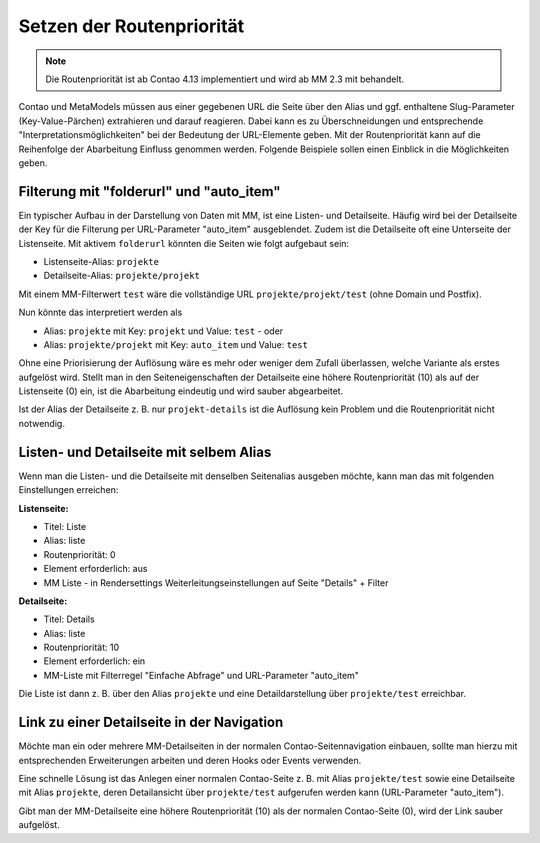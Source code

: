 .. _rst_cookbook_tips_set-route-priority:

Setzen der Routenpriorität
==========================

.. note:: Die Routenpriorität ist ab Contao 4.13 implementiert und wird ab MM 2.3 mit behandelt.

Contao und MetaModels müssen aus einer gegebenen URL die Seite über den Alias und ggf. enthaltene
Slug-Parameter (Key-Value-Pärchen) extrahieren und darauf reagieren. Dabei kann es zu Überschneidungen
und entsprechende "Interpretationsmöglichkeiten" bei der Bedeutung der URL-Elemente geben. Mit der Routenpriorität
kann auf die Reihenfolge der Abarbeitung Einfluss genommen werden. Folgende Beispiele sollen einen Einblick
in die Möglichkeiten geben.


Filterung mit "folderurl" und "auto_item"
-----------------------------------------

Ein typischer Aufbau in der Darstellung von Daten mit MM, ist eine Listen- und Detailseite. Häufig wird bei der
Detailseite der Key für die Filterung per URL-Parameter "auto_item" ausgeblendet. Zudem ist die Detailseite
oft eine Unterseite der Listenseite. Mit aktivem ``folderurl`` könnten die Seiten wie folgt aufgebaut sein:

* Listenseite-Alias: ``projekte``
* Detailseite-Alias: ``projekte/projekt``

Mit einem MM-Filterwert ``test`` wäre die vollständige URL ``projekte/projekt/test`` (ohne Domain und Postfix).

Nun könnte das interpretiert werden als

* Alias: ``projekte`` mit Key: ``projekt`` und Value: ``test`` - oder
* Alias: ``projekte/projekt`` mit Key: ``auto_item`` und Value: ``test``

Ohne eine Priorisierung der Auflösung wäre es mehr oder weniger dem Zufall überlassen, welche Variante als
erstes aufgelöst wird. Stellt man in den Seiteneigenschaften der Detailseite eine höhere Routenpriorität (10) als
auf der Listenseite (0) ein, ist die Abarbeitung eindeutig und wird sauber abgearbeitet.

Ist der Alias der Detailseite z. B. nur ``projekt-details`` ist die Auflösung kein Problem und die Routenpriorität
nicht notwendig.


Listen- und Detailseite mit selbem Alias
----------------------------------------

Wenn man die Listen- und die Detailseite mit denselben Seitenalias ausgeben möchte, kann man das mit folgenden
Einstellungen erreichen:

**Listenseite:**

* Titel: Liste
* Alias: liste
* Routenpriorität: 0
* Element erforderlich: aus
* MM Liste - in Rendersettings Weiterleitungseinstellungen auf Seite "Details" + Filter

**Detailseite:**

* Titel: Details
* Alias: liste
* Routenpriorität: 10
* Element erforderlich: ein
* MM-Liste mit Filterregel "Einfache Abfrage" und URL-Parameter "auto_item"

Die Liste ist dann z. B. über den Alias ``projekte`` und eine Detaildarstellung über ``projekte/test`` erreichbar.


Link zu einer Detailseite in der Navigation
-------------------------------------------

Möchte man ein oder mehrere MM-Detailseiten in der normalen Contao-Seitennavigation einbauen, sollte man hierzu
mit entsprechenden Erweiterungen arbeiten und deren Hooks oder Events verwenden.

Eine schnelle Lösung ist das Anlegen einer normalen Contao-Seite z. B. mit Alias ``projekte/test`` sowie eine
Detailseite mit Alias ``projekte``, deren Detailansicht über ``projekte/test`` aufgerufen werden kann (URL-Parameter
"auto_item").

Gibt man der MM-Detailseite eine höhere Routenpriorität (10) als der normalen Contao-Seite (0), wird der Link
sauber aufgelöst.
